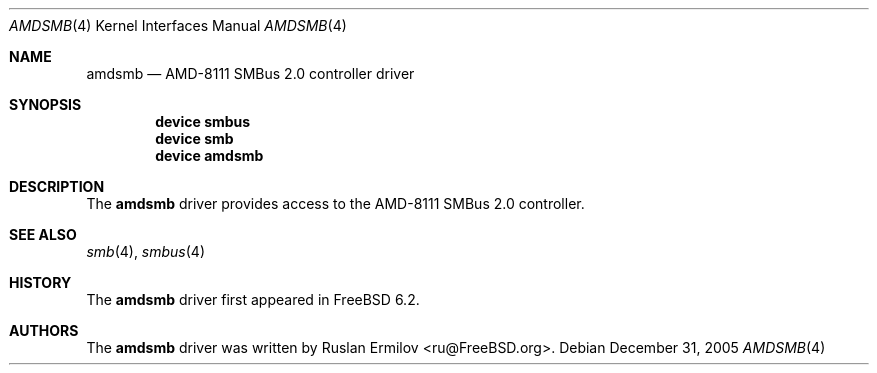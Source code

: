 .\" Copyright (c) 2005 Christian Brueffer
.\" All rights reserved.
.\"
.\" Redistribution and use in source and binary forms, with or without
.\" modification, are permitted provided that the following conditions
.\" are met:
.\" 1. Redistributions of source code must retain the above copyright
.\"    notice, this list of conditions and the following disclaimer.
.\" 2. Redistributions in binary form must reproduce the above copyright
.\"    notice, this list of conditions and the following disclaimer in the
.\"    documentation and/or other materials provided with the distribution.
.\"
.\" THIS SOFTWARE IS PROVIDED BY THE AUTHOR AND CONTRIBUTORS ``AS IS'' AND
.\" ANY EXPRESS OR IMPLIED WARRANTIES, INCLUDING, BUT NOT LIMITED TO, THE
.\" IMPLIED WARRANTIES OF MERCHANTABILITY AND FITNESS FOR A PARTICULAR PURPOSE
.\" ARE DISCLAIMED.  IN NO EVENT SHALL THE AUTHOR OR CONTRIBUTORS BE LIABLE
.\" FOR ANY DIRECT, INDIRECT, INCIDENTAL, SPECIAL, EXEMPLARY, OR CONSEQUENTIAL
.\" DAMAGES (INCLUDING, BUT NOT LIMITED TO, PROCUREMENT OF SUBSTITUTE GOODS
.\" OR SERVICES; LOSS OF USE, DATA, OR PROFITS; OR BUSINESS INTERRUPTION)
.\" HOWEVER CAUSED AND ON ANY THEORY OF LIABILITY, WHETHER IN CONTRACT, STRICT
.\" LIABILITY, OR TORT (INCLUDING NEGLIGENCE OR OTHERWISE) ARISING IN ANY WAY
.\" OUT OF THE USE OF THIS SOFTWARE, EVEN IF ADVISED OF THE POSSIBILITY OF
.\" SUCH DAMAGE.
.\"
.\" $FreeBSD: projects/vps/share/man/man4/amdsmb.4 233510 2012-03-26 15:18:14Z joel $
.\"
.Dd December 31, 2005
.Dt AMDSMB 4
.Os
.Sh NAME
.Nm amdsmb
.Nd "AMD-8111 SMBus 2.0 controller driver"
.Sh SYNOPSIS
.Cd "device smbus"
.Cd "device smb"
.Cd "device amdsmb"
.Sh DESCRIPTION
The
.Nm
driver provides access to the AMD-8111 SMBus 2.0 controller.
.Sh SEE ALSO
.Xr smb 4 ,
.Xr smbus 4
.Sh HISTORY
The
.Nm
driver first appeared in
.Fx 6.2 .
.Sh AUTHORS
.An -nosplit
The
.Nm
driver was written by
.An Ruslan Ermilov Aq ru@FreeBSD.org .
